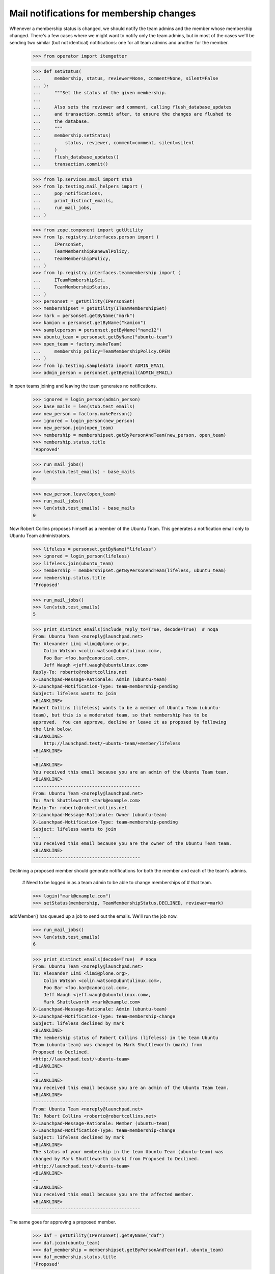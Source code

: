Mail notifications for membership changes
=========================================

Whenever a membership status is changed, we should notify the team
admins and the member whose membership changed. There's a few cases
where we might want to notify only the team admins, but in most of the
cases we'll be sending two similar (but not identical) notifications:
one for all team admins and another for the member.

    >>> from operator import itemgetter

    >>> def setStatus(
    ...     membership, status, reviewer=None, comment=None, silent=False
    ... ):
    ...     """Set the status of the given membership.
    ...
    ...     Also sets the reviewer and comment, calling flush_database_updates
    ...     and transaction.commit after, to ensure the changes are flushed to
    ...     the database.
    ...     """
    ...     membership.setStatus(
    ...         status, reviewer, comment=comment, silent=silent
    ...     )
    ...     flush_database_updates()
    ...     transaction.commit()

    >>> from lp.services.mail import stub
    >>> from lp.testing.mail_helpers import (
    ...     pop_notifications,
    ...     print_distinct_emails,
    ...     run_mail_jobs,
    ... )

    >>> from zope.component import getUtility
    >>> from lp.registry.interfaces.person import (
    ...     IPersonSet,
    ...     TeamMembershipRenewalPolicy,
    ...     TeamMembershipPolicy,
    ... )
    >>> from lp.registry.interfaces.teammembership import (
    ...     ITeamMembershipSet,
    ...     TeamMembershipStatus,
    ... )
    >>> personset = getUtility(IPersonSet)
    >>> membershipset = getUtility(ITeamMembershipSet)
    >>> mark = personset.getByName("mark")
    >>> kamion = personset.getByName("kamion")
    >>> sampleperson = personset.getByName("name12")
    >>> ubuntu_team = personset.getByName("ubuntu-team")
    >>> open_team = factory.makeTeam(
    ...     membership_policy=TeamMembershipPolicy.OPEN
    ... )
    >>> from lp.testing.sampledata import ADMIN_EMAIL
    >>> admin_person = personset.getByEmail(ADMIN_EMAIL)

In open teams joining and leaving the team generates no notifications.

    >>> ignored = login_person(admin_person)
    >>> base_mails = len(stub.test_emails)
    >>> new_person = factory.makePerson()
    >>> ignored = login_person(new_person)
    >>> new_person.join(open_team)
    >>> membership = membershipset.getByPersonAndTeam(new_person, open_team)
    >>> membership.status.title
    'Approved'

    >>> run_mail_jobs()
    >>> len(stub.test_emails) - base_mails
    0

    >>> new_person.leave(open_team)
    >>> run_mail_jobs()
    >>> len(stub.test_emails) - base_mails
    0

Now Robert Collins proposes himself as a member of the Ubuntu Team. This
generates a notification email only to Ubuntu Team administrators.

    >>> lifeless = personset.getByName("lifeless")
    >>> ignored = login_person(lifeless)
    >>> lifeless.join(ubuntu_team)
    >>> membership = membershipset.getByPersonAndTeam(lifeless, ubuntu_team)
    >>> membership.status.title
    'Proposed'

    >>> run_mail_jobs()
    >>> len(stub.test_emails)
    5

    >>> print_distinct_emails(include_reply_to=True, decode=True)  # noqa
    From: Ubuntu Team <noreply@launchpad.net>
    To: Alexander Limi <limi@plone.org>,
        Colin Watson <colin.watson@ubuntulinux.com>,
        Foo Bar <foo.bar@canonical.com>,
        Jeff Waugh <jeff.waugh@ubuntulinux.com>
    Reply-To: robertc@robertcollins.net
    X-Launchpad-Message-Rationale: Admin (ubuntu-team)
    X-Launchpad-Notification-Type: team-membership-pending
    Subject: lifeless wants to join
    <BLANKLINE>
    Robert Collins (lifeless) wants to be a member of Ubuntu Team (ubuntu-
    team), but this is a moderated team, so that membership has to be
    approved.  You can approve, decline or leave it as proposed by following
    the link below.
    <BLANKLINE>
        http://launchpad.test/~ubuntu-team/+member/lifeless
    <BLANKLINE>
    -- 
    <BLANKLINE>
    You received this email because you are an admin of the Ubuntu Team team.
    <BLANKLINE>
    ----------------------------------------
    From: Ubuntu Team <noreply@launchpad.net>
    To: Mark Shuttleworth <mark@example.com>
    Reply-To: robertc@robertcollins.net
    X-Launchpad-Message-Rationale: Owner (ubuntu-team)
    X-Launchpad-Notification-Type: team-membership-pending
    Subject: lifeless wants to join
    ...
    You received this email because you are the owner of the Ubuntu Team team.
    <BLANKLINE>
    ----------------------------------------

Declining a proposed member should generate notifications for both the
member and each of the team's admins.

    # Need to be logged in as a team admin to be able to change memberships of
    # that team.

    >>> login("mark@example.com")
    >>> setStatus(membership, TeamMembershipStatus.DECLINED, reviewer=mark)

addMember() has queued up a job to send out the emails. We'll run the
job now.

    >>> run_mail_jobs()
    >>> len(stub.test_emails)
    6

    >>> print_distinct_emails(decode=True)  # noqa
    From: Ubuntu Team <noreply@launchpad.net>
    To: Alexander Limi <limi@plone.org>,
        Colin Watson <colin.watson@ubuntulinux.com>,
        Foo Bar <foo.bar@canonical.com>,
        Jeff Waugh <jeff.waugh@ubuntulinux.com>,
        Mark Shuttleworth <mark@example.com>
    X-Launchpad-Message-Rationale: Admin (ubuntu-team)
    X-Launchpad-Notification-Type: team-membership-change
    Subject: lifeless declined by mark
    <BLANKLINE>
    The membership status of Robert Collins (lifeless) in the team Ubuntu
    Team (ubuntu-team) was changed by Mark Shuttleworth (mark) from
    Proposed to Declined.
    <http://launchpad.test/~ubuntu-team>
    <BLANKLINE>
    -- 
    <BLANKLINE>
    You received this email because you are an admin of the Ubuntu Team team.
    <BLANKLINE>
    ----------------------------------------
    From: Ubuntu Team <noreply@launchpad.net>
    To: Robert Collins <robertc@robertcollins.net>
    X-Launchpad-Message-Rationale: Member (ubuntu-team)
    X-Launchpad-Notification-Type: team-membership-change
    Subject: lifeless declined by mark
    <BLANKLINE>
    The status of your membership in the team Ubuntu Team (ubuntu-team) was
    changed by Mark Shuttleworth (mark) from Proposed to Declined.
    <http://launchpad.test/~ubuntu-team>
    <BLANKLINE>
    -- 
    <BLANKLINE>
    You received this email because you are the affected member.
    <BLANKLINE>
    ----------------------------------------

The same goes for approving a proposed member.

    >>> daf = getUtility(IPersonSet).getByName("daf")
    >>> daf.join(ubuntu_team)
    >>> daf_membership = membershipset.getByPersonAndTeam(daf, ubuntu_team)
    >>> daf_membership.status.title
    'Proposed'

    # Remove notification of daf's membership pending approval from
    # stub.test_emails

    >>> run_mail_jobs()
    >>> _ = pop_notifications()

    >>> setStatus(
    ...     daf_membership,
    ...     TeamMembershipStatus.APPROVED,
    ...     reviewer=mark,
    ...     comment="This is a nice guy; I like him",
    ... )
    >>> run_mail_jobs()
    >>> stub.test_emails.sort(key=itemgetter(1))
    >>> len(stub.test_emails)
    6

    >>> print_distinct_emails(decode=True)  # noqa
    From: Ubuntu Team <noreply@launchpad.net>
    To: Alexander Limi <limi@plone.org>,
        Colin Watson <colin.watson@ubuntulinux.com>,
        Foo Bar <foo.bar@canonical.com>,
        Jeff Waugh <jeff.waugh@ubuntulinux.com>,
        Mark Shuttleworth <mark@example.com>
    X-Launchpad-Message-Rationale: Admin (ubuntu-team)
    X-Launchpad-Notification-Type: team-membership-change
    Subject: daf approved by mark
    <BLANKLINE>
    The membership status of Dafydd Harries (daf) in the team Ubuntu Team
    (ubuntu-team) was changed by Mark Shuttleworth (mark) from Proposed to
    Approved.
    <http://launchpad.test/~ubuntu-team>
    <BLANKLINE>
    Mark Shuttleworth said:
     This is a nice guy; I like him
    -- 
    <BLANKLINE>
    You received this email because you are an admin of the Ubuntu Team team.
    <BLANKLINE>
    ----------------------------------------
    From: Ubuntu Team <noreply@launchpad.net>
    To: Dafydd Harries <daf@canonical.com>
    X-Launchpad-Message-Rationale: Member (ubuntu-team)
    X-Launchpad-Notification-Type: team-membership-change
    Subject: daf approved by mark
    <BLANKLINE>
    The status of your membership in the team Ubuntu Team (ubuntu-team) was
    changed by Mark Shuttleworth (mark) from Proposed to Approved.
    <http://launchpad.test/~ubuntu-team>
    <BLANKLINE>
    Mark Shuttleworth said:
     This is a nice guy; I like him
    -- 
    <BLANKLINE>
    You received this email because you are the affected member.
    <BLANKLINE>
    ----------------------------------------

The same for deactivating a membership.

    >>> setStatus(
    ...     daf_membership, TeamMembershipStatus.DEACTIVATED, reviewer=mark
    ... )
    >>> run_mail_jobs()
    >>> stub.test_emails.sort(key=itemgetter(1))
    >>> len(stub.test_emails)
    6

    >>> print_distinct_emails(decode=True)  # noqa
    From: Ubuntu Team <noreply@launchpad.net>
    To: Alexander Limi <limi@plone.org>,
        Colin Watson <colin.watson@ubuntulinux.com>,
        Foo Bar <foo.bar@canonical.com>,
        Jeff Waugh <jeff.waugh@ubuntulinux.com>,
        Mark Shuttleworth <mark@example.com>
    X-Launchpad-Message-Rationale: Admin (ubuntu-team)
    X-Launchpad-Notification-Type: team-membership-change
    Subject: daf deactivated by mark
    <BLANKLINE>
    The membership status of Dafydd Harries (daf) in the team Ubuntu Team
    (ubuntu-team) was changed by Mark Shuttleworth (mark) from Approved to
    Deactivated.
    <http://launchpad.test/~ubuntu-team>
    -- 
    <BLANKLINE>
    You received this email because you are an admin of the Ubuntu Team team.
    <BLANKLINE>
    ----------------------------------------
    From: Ubuntu Team <noreply@launchpad.net>
    To: Dafydd Harries <daf@canonical.com>
    X-Launchpad-Message-Rationale: Member (ubuntu-team)
    X-Launchpad-Notification-Type: team-membership-change
    Subject: daf deactivated by mark
    <BLANKLINE>
    The status of your membership in the team Ubuntu Team (ubuntu-team) was
    changed by Mark Shuttleworth (mark) from Approved to Deactivated.
    <http://launchpad.test/~ubuntu-team>
    -- 
    <BLANKLINE>
    You received this email because you are the affected member.
    <BLANKLINE>
    ----------------------------------------

Team admins can propose their teams using the join() method as well, but
in that case we'll use the requester's (the person proposing the team as
the other's member) email address in the 'Reply-To' header of the
message sent.

    >>> admins = personset.getByName("admins")
    >>> admins.join(ubuntu_team, requester=mark)
    >>> run_mail_jobs()
    >>> len(stub.test_emails)
    5

    >>> print_distinct_emails(include_reply_to=True, decode=True)  # noqa
    From: Ubuntu Team <noreply@launchpad.net>
    To: Alexander Limi <limi@plone.org>,
        Colin Watson <colin.watson@ubuntulinux.com>,
        Foo Bar <foo.bar@canonical.com>,
        Jeff Waugh <jeff.waugh@ubuntulinux.com>
    Reply-To: mark@example.com
    X-Launchpad-Message-Rationale: Admin (ubuntu-team)
    X-Launchpad-Notification-Type: team-membership-pending
    Subject: admins wants to join
    <BLANKLINE>
    Mark Shuttleworth (mark) wants to make Launchpad Administrators
    (admins) a member of Ubuntu Team (ubuntu-team), but this is a moderated
    team, so that membership has to be approved.  You can approve, decline
    or leave it as proposed by following the link below.
    <BLANKLINE>
        http://launchpad.test/~ubuntu-team/+member/admins
    <BLANKLINE>
    -- 
    <BLANKLINE>
    You received this email because you are an admin of the Ubuntu Team team.
    <BLANKLINE>
    ----------------------------------------
    From: Ubuntu Team <noreply@launchpad.net>
    To: Mark Shuttleworth <mark@example.com>
    Reply-To: mark@example.com
    X-Launchpad-Message-Rationale: Owner (ubuntu-team)
    X-Launchpad-Notification-Type: team-membership-pending
    Subject: admins wants to join
     ...
    You received this email because you are the owner of the Ubuntu Team team.
    <BLANKLINE>
    ----------------------------------------


Adding new members
------------------

When a person is added as a member of a team by one of that team's
administrators, an email is sent to all team administrators and to the
new member.

    >>> cprov = personset.getByName("cprov")
    >>> marilize = personset.getByName("marilize")
    >>> ignored = ubuntu_team.addMember(marilize, reviewer=cprov)
    >>> run_mail_jobs()

Now, the emails have been sent.

    >>> len(stub.test_emails)
    6

    >>> print_distinct_emails(decode=True)  # noqa
    From: Ubuntu Team <noreply@launchpad.net>
    To: Marilize Coetzee <marilize@hbd.com>
    X-Launchpad-Message-Rationale: Member (ubuntu-team)
    X-Launchpad-Notification-Type: team-membership-new
    Subject: You have been added to ubuntu-team
    <BLANKLINE>
    Celso Providelo (cprov) added you as a member of Ubuntu Team (ubuntu-
    team).
      <http://launchpad.test/~ubuntu-team>
    <BLANKLINE>
    -- 
    <BLANKLINE>
    You received this email because you are the new member.
    <BLANKLINE>
    ----------------------------------------
    From: Ubuntu Team <noreply@launchpad.net>
    To: Alexander Limi <limi@plone.org>,
        Colin Watson <colin.watson@ubuntulinux.com>,
        Foo Bar <foo.bar@canonical.com>,
        Jeff Waugh <jeff.waugh@ubuntulinux.com>
    X-Launchpad-Message-Rationale: Admin (ubuntu-team)
    X-Launchpad-Notification-Type: team-membership-new
    Subject: marilize joined ubuntu-team
    <BLANKLINE>
    Marilize Coetzee (marilize) has been added as a member of Ubuntu Team
    (ubuntu-team) by Celso Providelo (cprov). Follow the link below for more
    details.
    <BLANKLINE>
        http://launchpad.test/~ubuntu-team/+member/marilize
    <BLANKLINE>
    -- 
    <BLANKLINE>
    You received this email because you are an admin of the Ubuntu Team team.
    <BLANKLINE>
    ----------------------------------------
    From: Ubuntu Team <noreply@launchpad.net>
    To: Mark Shuttleworth <mark@example.com>
    X-Launchpad-Message-Rationale: Owner (ubuntu-team)
    X-Launchpad-Notification-Type: team-membership-new
    Subject: marilize joined ubuntu-team
      ...
    You received this email because you are the owner of the Ubuntu Team team.
    <BLANKLINE>
    ----------------------------------------

By default, if the newly added member is actually a team, we'll only
send an invitation to the team's admins, telling them that the
membership will only be activated if they accept the invitation.

    >>> mirror_admins = personset.getByName("ubuntu-mirror-admins")
    >>> mirror_admins.getTeamAdminsEmailAddresses()
    ['mark@example.com']

    >>> ignored = ubuntu_team.addMember(mirror_admins, reviewer=cprov)
    >>> run_mail_jobs()
    >>> len(stub.test_emails)
    1

    >>> print_distinct_emails(decode=True)  # noqa
    From: Ubuntu Team <noreply@launchpad.net>
    To: Mark Shuttleworth <mark@example.com>
    X-Launchpad-Message-Rationale: Admin (ubuntu-mirror-admins)
    X-Launchpad-Notification-Type: team-membership-invitation
    Subject: Invitation for ubuntu-mirror-admins to join
    <BLANKLINE>
    Celso Providelo (cprov) has invited Mirror Administrators (ubuntu-
    mirror-admins) (which you are an administrator of) to join Ubuntu Team
    (ubuntu-team).
    <http://launchpad.test/~ubuntu-team>
    <BLANKLINE>
    You can accept or decline this invitation on the following page:
    <BLANKLINE>
        http://launchpad.test/~ubuntu-mirror-admins/+invitation/ubuntu-team
    <BLANKLINE>
    Regards,
    The Launchpad team
    <BLANKLINE>
    -- 
    <BLANKLINE>
    You received this email because you are an admin of the Mirror
    Administrators team.
    <BLANKLINE>
    ----------------------------------------

If one of the admins accept the invitation, then a notification is sent
to the team which just became a member and to the admins of the hosting
team.

    >>> comment = "Of course I want to be part of ubuntu!"
    >>> mirror_admins.acceptInvitationToBeMemberOf(ubuntu_team, comment)
    >>> flush_database_updates()
    >>> run_mail_jobs()

    >>> len(stub.test_emails)
    6

    >>> print_distinct_emails(decode=True)  # noqa
    From: Ubuntu Team <noreply@launchpad.net>
    To: Alexander Limi <limi@plone.org>,
        Colin Watson <colin.watson@ubuntulinux.com>,
        Foo Bar <foo.bar@canonical.com>,
        Jeff Waugh <jeff.waugh@ubuntulinux.com>
    X-Launchpad-Message-Rationale: Admin (ubuntu-team)
    X-Launchpad-Notification-Type: team-membership-invitation-accepted
    Subject: Invitation to ubuntu-mirror-admins accepted by mark
    <BLANKLINE>
    Mark Shuttleworth (mark) has accepted the invitation to make Mirror
    Administrators (ubuntu-mirror-admins) a member of Ubuntu Team (ubuntu-
    team).
    <http://launchpad.test/~ubuntu-team>
    <BLANKLINE>
    Mark Shuttleworth said:
     Of course I want to be part of ubuntu!
    <BLANKLINE>
    -- 
    <BLANKLINE>
    You received this email because you are an admin of the Ubuntu Team team.
    <BLANKLINE>
    ----------------------------------------
    From: Ubuntu Team <noreply@launchpad.net>
    To: Karl Tilbury <karl@canonical.com>,
        Mark Shuttleworth <mark@example.com>
    X-Launchpad-Message-Rationale: Member (ubuntu-team) @ubuntu-mirror-admins
    X-Launchpad-Notification-Type: team-membership-invitation-accepted
    Subject: Invitation to ubuntu-mirror-admins accepted by mark
    <BLANKLINE>
    Mark Shuttleworth (mark) has accepted the invitation to make Mirror
    Administrators (ubuntu-mirror-admins) a member of Ubuntu Team (ubuntu-
    team).
    <http://launchpad.test/~ubuntu-team>
    <BLANKLINE>
    Mark Shuttleworth said:
     Of course I want to be part of ubuntu!
    <BLANKLINE>
    -- 
    <BLANKLINE>
    You received this email because your team Mirror Administrators is the
    affected member.
    <BLANKLINE>
    ----------------------------------------

Similarly, a notification is sent if the invitation is declined.

    >>> landscape = personset.getByName("landscape-developers")
    >>> ignored = ubuntu_team.addMember(landscape, reviewer=cprov)

    # Reset stub.test_emails as we don't care about the notification triggered
    # by the addMember() call.

    >>> run_mail_jobs()
    >>> stub.test_emails = []

    >>> comment = "Landscape has nothing to do with ubuntu, unfortunately."
    >>> landscape.declineInvitationToBeMemberOf(ubuntu_team, comment)
    >>> flush_database_updates()
    >>> run_mail_jobs()

    >>> len(stub.test_emails)
    7

    >>> print_distinct_emails(decode=True)  # noqa
    From: Ubuntu Team <noreply@launchpad.net>
    To: Alexander Limi <limi@plone.org>,
        Colin Watson <colin.watson@ubuntulinux.com>,
        Foo Bar <foo.bar@canonical.com>,
        Jeff Waugh <jeff.waugh@ubuntulinux.com>,
        Mark Shuttleworth <mark@example.com>
    X-Launchpad-Message-Rationale: Admin (ubuntu-team)
    X-Launchpad-Notification-Type: team-membership-invitation-declined
    Subject: Invitation to landscape-developers declined by mark
    <BLANKLINE>
    Mark Shuttleworth (mark) has declined the invitation to make Landscape
    Developers (landscape-developers) a member of Ubuntu Team (ubuntu-team).
    <http://launchpad.test/~ubuntu-team>
    <BLANKLINE>
    Mark Shuttleworth said:
     Landscape has nothing to do with ubuntu, unfortunately.
    <BLANKLINE>
    -- 
    <BLANKLINE>
    You received this email because you are an admin of the Ubuntu Team team.
    <BLANKLINE>
    ----------------------------------------
    From: Ubuntu Team <noreply@launchpad.net>
    To: Guilherme Salgado <guilherme.salgado@canonical.com>,
        Sample Person <test@canonical.com>
    X-Launchpad-Message-Rationale: Member (ubuntu-team) @landscape-developers
    X-Launchpad-Notification-Type: team-membership-invitation-declined
    Subject: Invitation to landscape-developers declined by mark
    <BLANKLINE>
    Mark Shuttleworth (mark) has declined the invitation to make Landscape
    Developers (landscape-developers) a member of Ubuntu Team (ubuntu-team).
    <http://launchpad.test/~ubuntu-team>
    <BLANKLINE>
    Mark Shuttleworth said:
     Landscape has nothing to do with ubuntu, unfortunately.
    <BLANKLINE>
    -- 
    <BLANKLINE>
    You received this email because your team Landscape Developers is the
    affected member.
    <BLANKLINE>
    ----------------------------------------

It's also possible to forcibly add a team as a member of another one, by
passing force_team_add=True to the addMember() method.

    >>> launchpad = personset.getByName("launchpad")
    >>> ignored = ubuntu_team.addMember(
    ...     launchpad, reviewer=cprov, force_team_add=True
    ... )
    >>> flush_database_updates()
    >>> run_mail_jobs()
    >>> len(stub.test_emails)
    5

    >>> print_distinct_emails(decode=True)  # noqa
    From: Ubuntu Team <noreply@launchpad.net>
    To: Foo Bar <foo.bar@canonical.com>
    X-Launchpad-Message-Rationale: Member (ubuntu-team) @launchpad
    X-Launchpad-Notification-Type: team-membership-new
    Subject: launchpad joined ubuntu-team
     ...
    You received this email because your team Launchpad Developers is the
    new member.
    <BLANKLINE>
    ----------------------------------------
    From: Ubuntu Team <noreply@launchpad.net>
    To: Alexander Limi <limi@plone.org>,
        Colin Watson <colin.watson@ubuntulinux.com>,
        Jeff Waugh <jeff.waugh@ubuntulinux.com>
    X-Launchpad-Message-Rationale: Admin (ubuntu-team)
    X-Launchpad-Notification-Type: team-membership-new
    Subject: launchpad joined ubuntu-team
    <BLANKLINE>
    Launchpad Developers (launchpad) has been added as a member of Ubuntu
    Team (ubuntu-team) by Celso Providelo (cprov). Follow the link below for
    more details.
    <BLANKLINE>
        http://launchpad.test/~ubuntu-team/+member/launchpad
    <BLANKLINE>
    -- 
    <BLANKLINE>
    You received this email because you are an admin of the Ubuntu Team team.
    <BLANKLINE>
    ----------------------------------------
    From: Ubuntu Team <noreply@launchpad.net>
    To: Mark Shuttleworth <mark@example.com>
    X-Launchpad-Message-Rationale: Owner (ubuntu-team)
    X-Launchpad-Notification-Type: team-membership-new
    Subject: launchpad joined ubuntu-team
     ...
    You received this email because you are the owner of the Ubuntu Team team.
    <BLANKLINE>
    ----------------------------------------


Membership expiration warnings
------------------------------

When we get close to the expiration date of a given membership, an
expiration warning is sent to the member, so that they can contact the
team's administrators (or renew it themselves if they have the necessary
permissions) in case they want to retain that membership. This is done by
the flag-expired-memberships cronscript, which uses
ITeamMembership.sendExpirationWarningEmail to do its job.

    >>> from datetime import datetime, timedelta, timezone
    >>> utc_now = datetime.now(timezone.utc)

In the case of the beta-testers team, the email is sent only to the
team's owner, who doesn't have the necessary rights to renew the
membership of their team, so they're instructed to contact one of the
ubuntu-team's admins.

    >>> beta_testers = personset.getByName("launchpad-beta-testers")
    >>> beta_testers_on_ubuntu_team = membershipset.getByPersonAndTeam(
    ...     beta_testers, ubuntu_team
    ... )
    >>> beta_testers_on_ubuntu_team.setExpirationDate(
    ...     utc_now + timedelta(days=9), mark
    ... )
    >>> flush_database_updates()
    >>> beta_testers_on_ubuntu_team.sendExpirationWarningEmail()
    >>> run_mail_jobs()
    >>> print_distinct_emails(decode=True)  # noqa
    From: Ubuntu Team <noreply@launchpad.net>
    To: Launchpad Beta Testers Owner <beta-admin@launchpad.net>
    X-Launchpad-Message-Rationale: Member (ubuntu-team)
                                   @launchpad-beta-testers
    X-Launchpad-Notification-Type: team-membership-expiration-warning
    Subject: launchpad-beta-testers will expire soon from ubuntu-team
    <BLANKLINE>
    On ..., 9 days from now, the membership
    of Launchpad Beta Testers (launchpad-beta-testers) (which you are the
    owner of) in the Ubuntu Team (ubuntu-team) Launchpad team is due to
    expire.
    <http://launchpad.test/~ubuntu-team>
    <BLANKLINE>
    To prevent this membership from expiring, you should get in touch
    with one of the team's administrators:
    Alexander Limi (limi) <http://launchpad.test/~limi>
    Colin Watson (kamion) <http://launchpad.test/~kamion>
    Foo Bar (name16) <http://launchpad.test/~name16>
    Jeff Waugh (jdub) <http://launchpad.test/~jdub>
    Mark Shuttleworth (mark) <http://launchpad.test/~mark>
    <BLANKLINE>
    If the membership does expire, we'll send you one more message to let
    you know it's happened.
    <BLANKLINE>
    Thanks for using Launchpad!
    <BLANKLINE>
    -- 
    <BLANKLINE>
    You received this email because your team Launchpad Beta Testers is the
    affected member.
    <BLANKLINE>
    ----------------------------------------

If the team's renewal policy is ONDEMAND, though, the member is invited
to renew their own membership.

    >>> ubuntu_team.renewal_policy = TeamMembershipRenewalPolicy.ONDEMAND
    >>> ubuntu_team.defaultrenewalperiod = 365
    >>> kamion_on_ubuntu_team = membershipset.getByPersonAndTeam(
    ...     kamion, ubuntu_team
    ... )
    >>> kamion_on_ubuntu_team.setExpirationDate(
    ...     utc_now + timedelta(days=9), mark
    ... )
    >>> flush_database_updates()
    >>> kamion_on_ubuntu_team.sendExpirationWarningEmail()
    >>> run_mail_jobs()
    >>> print_distinct_emails(decode=True)  # noqa
    From: Ubuntu Team <noreply@launchpad.net>
    To: Colin Watson <colin.watson@ubuntulinux.com>
    X-Launchpad-Message-Rationale: Member (ubuntu-team)
    X-Launchpad-Notification-Type: team-membership-expiration-warning
    Subject: Your membership in ubuntu-team is about to expire
    <BLANKLINE>
    On ..., 9 days from now, your membership
    in the Ubuntu Team (ubuntu-team) Launchpad team
    is due to expire.
    <http://launchpad.test/~ubuntu-team>
    <BLANKLINE>
    If you want, you can renew this membership at
    <http://launchpad.test/~kamion/+expiringmembership/ubuntu-team>
    <BLANKLINE>
    If your membership does expire, we'll send you one more message to let
    you know it's happened.
    <BLANKLINE>
    Thanks for using Launchpad!
    <BLANKLINE>
    -- 
    <BLANKLINE>
    You received this email because you are the affected member.
    <BLANKLINE>
    ----------------------------------------

    >>> beta_testers_on_ubuntu_team.sendExpirationWarningEmail()
    >>> run_mail_jobs()
    >>> print_distinct_emails(decode=True)  # noqa
    From: Ubuntu Team <noreply@launchpad.net>
    To: Launchpad Beta Testers Owner <beta-admin@launchpad.net>
    X-Launchpad-Message-Rationale: Member (ubuntu-team)
                                   @launchpad-beta-testers
    X-Launchpad-Notification-Type: team-membership-expiration-warning
    Subject: launchpad-beta-testers will expire soon from ubuntu-team
    <BLANKLINE>
    On ..., 9 days from now, the membership
    of Launchpad Beta Testers (launchpad-beta-testers) (which you are the
    owner of) in the Ubuntu Team (ubuntu-team) Launchpad team is due to
    expire.
    <http://launchpad.test/~ubuntu-team>
    <BLANKLINE>
    If you want, you can renew this membership at
    <http://launchpad.test/~launchpad-beta-testers/+expiringmembership/...>
    <BLANKLINE>
    If the membership does expire, we'll send you one more message to let
    you know it's happened.
    <BLANKLINE>
    Thanks for using Launchpad!
    <BLANKLINE>
    -- 
    <BLANKLINE>
    You received this email because your team Launchpad Beta Testers is the
    affected member.
    <BLANKLINE>
    ----------------------------------------

If the team's renewal policy is NONE but the member has the necessary
rights to change the expiration date of their own membership (i.e. by
being the team's owner), the notification they get will contain a link to
their membership page, where they can extend it.

    >>> landscape.renewal_policy = TeamMembershipRenewalPolicy.NONE
    >>> print(landscape.teamowner.preferredemail.email)
    test@canonical.com

    >>> sampleperson_on_landscape = membershipset.getByPersonAndTeam(
    ...     sampleperson, landscape
    ... )
    >>> sampleperson_on_landscape.setExpirationDate(
    ...     utc_now + timedelta(days=9), sampleperson
    ... )
    >>> flush_database_updates()
    >>> sampleperson_on_landscape.sendExpirationWarningEmail()
    >>> run_mail_jobs()
    >>> print_distinct_emails(decode=True)  # noqa
    From: Landscape Developers <noreply@launchpad.net>
    To: Sample Person <test@canonical.com>
    X-Launchpad-Message-Rationale: Member (landscape-developers)
    X-Launchpad-Notification-Type: team-membership-expiration-warning
    Subject: Your membership in landscape-developers is about to expire
    <BLANKLINE>
    On ..., 9 days from now, your membership
    in the Landscape Developers (landscape-developers) Launchpad team is due
    to expire.
    <http://launchpad.test/~landscape-developers>
    <BLANKLINE>
    To stay a member of this team you should extend your membership at
    <http://launchpad.test/~landscape-developers/+member/name12>
    <BLANKLINE>
    If your membership does expire, we'll send you one more message to let
    you know it's happened.
    <BLANKLINE>
    Thanks for using Launchpad!
    <BLANKLINE>
    -- 
    <BLANKLINE>
    You received this email because you are the affected member.
    <BLANKLINE>
    ----------------------------------------


Memberships renewed by the members themselves
---------------------------------------------

Another possible renewal policy for teams is ONDEMAND, which means that
team members are invited to renew their membership once it gets close to
their expiration date. When a member renews their own membership, a
notification is sent to all team admins.

    >>> karl = personset.getByName("karl")
    >>> mirror_admins = personset.getByName("ubuntu-mirror-admins")
    >>> karl_on_mirroradmins = membershipset.getByPersonAndTeam(
    ...     karl, mirror_admins
    ... )
    >>> tomorrow = datetime.now(timezone.utc) + timedelta(days=1)
    >>> print(karl_on_mirroradmins.status.title)
    Approved

    >>> print(karl_on_mirroradmins.dateexpires)
    None

    >>> ignored = login_person(mirror_admins.teamowner)
    >>> karl_on_mirroradmins.setExpirationDate(
    ...     tomorrow, mirror_admins.teamowner
    ... )
    >>> ondemand = TeamMembershipRenewalPolicy.ONDEMAND
    >>> karl_on_mirroradmins.team.renewal_policy = ondemand
    >>> mirror_admins.defaultrenewalperiod = 365
    >>> flush_database_updates()

    >>> ignored = login_person(karl)
    >>> karl.renewTeamMembership(mirror_admins)
    >>> run_mail_jobs()
    >>> len(stub.test_emails)
    1

    >>> print_distinct_emails(decode=True)  # noqa
    From: Mirror Administrators <noreply@launchpad.net>
    To: Mark Shuttleworth <mark@example.com>
    X-Launchpad-Message-Rationale: Admin (ubuntu-mirror-admins)
    X-Launchpad-Notification-Type: team-membership-renewed
    Subject: karl extended their membership
    <BLANKLINE>
    Karl Tilbury (karl) renewed their own membership in the Mirror
    Administrators (ubuntu-mirror-admins) team until ...
    <http://launchpad.test/~ubuntu-mirror-admins>
    <BLANKLINE>
    Regards,
    The Launchpad team
    <BLANKLINE>
    -- 
    <BLANKLINE>
    You received this email because you are an admin of the Mirror
    Administrators team.
    <BLANKLINE>
    ----------------------------------------


Some special cases
------------------

When creating a new team, the owner has their membership's status changed
from approved to admin, but they won't get a notification of that.

    >>> team = personset.newTeam(mark, "testteam", "Test")
    >>> run_mail_jobs()
    >>> len(stub.test_emails)
    0

    # Other tests expect an empty stub.test_emails, but if this one above
    # fails, I don't want a non-empty stub.test_emails to cause the tests
    # below to fail too.

    >>> stub.test_emails = []

If cprov is made an administrator of ubuntu_team, he'll only get one
email notification.

    >>> cprov = personset.getByName("cprov")
    >>> cprov_membership = membershipset.getByPersonAndTeam(
    ...     cprov, ubuntu_team
    ... )
    >>> login("mark@example.com")
    >>> setStatus(cprov_membership, TeamMembershipStatus.ADMIN, reviewer=mark)
    >>> run_mail_jobs()
    >>> len(stub.test_emails)
    6

    >>> print_distinct_emails(decode=True)  # noqa
    From: Ubuntu Team <noreply@launchpad.net>
    To: Alexander Limi <limi@plone.org>,
        Colin Watson <colin.watson@ubuntulinux.com>,
        Foo Bar <foo.bar@canonical.com>,
        Jeff Waugh <jeff.waugh@ubuntulinux.com>,
        Mark Shuttleworth <mark@example.com>
    X-Launchpad-Message-Rationale: Admin (ubuntu-team)
    X-Launchpad-Notification-Type: team-membership-change
    Subject: cprov made admin by mark
    <BLANKLINE>
    The membership status of Celso Providelo (cprov) in the team Ubuntu Team
    (ubuntu-team) was changed by Mark Shuttleworth (mark) from Approved to
    Administrator.
    <http://launchpad.test/~ubuntu-team>
    <BLANKLINE>
    -- 
    You received this email because you are an admin of the Ubuntu Team team.
    <BLANKLINE>
    ----------------------------------------
    From: Ubuntu Team <noreply@launchpad.net>
    To: Celso Providelo <celso.providelo@canonical.com>
    X-Launchpad-Message-Rationale: Member (ubuntu-team)
    X-Launchpad-Notification-Type: team-membership-change
    Subject: cprov made admin by mark
    <BLANKLINE>
    The status of your membership in the team Ubuntu Team (ubuntu-team) was
    changed by Mark Shuttleworth (mark) from Approved to Administrator.
    <http://launchpad.test/~ubuntu-team>
    <BLANKLINE>
    -- 
    You received this email because you are the affected member.
    <BLANKLINE>
    ----------------------------------------

If a team admin changes their own membership, the notification sent will
clearly say that the change was performed by the user themselves, and it
will only be sent to the team administrators.

    >>> jdub = getUtility(IPersonSet).getByName("jdub")
    >>> jdub_membership = membershipset.getByPersonAndTeam(jdub, ubuntu_team)
    >>> setStatus(
    ...     jdub_membership, TeamMembershipStatus.APPROVED, reviewer=jdub
    ... )
    >>> run_mail_jobs()
    >>> len(stub.test_emails)
    5

    >>> print_distinct_emails(decode=True)  # noqa
    From: Ubuntu Team <noreply@launchpad.net>
    To: Alexander Limi <limi@plone.org>,
        Celso Providelo <celso.providelo@canonical.com>,
        Colin Watson <colin.watson@ubuntulinux.com>,
        Foo Bar <foo.bar@canonical.com>,
        Mark Shuttleworth <mark@example.com>
    X-Launchpad-Message-Rationale: Admin (ubuntu-team)
    X-Launchpad-Notification-Type: team-membership-change
    Subject: Membership change: jdub in ubuntu-team
    <BLANKLINE>
    The membership status of Jeff Waugh (jdub) in the team Ubuntu Team
    (ubuntu-team) was changed by the user from Administrator to
    Approved.
    <http://launchpad.test/~ubuntu-team>
    <BLANKLINE>
    -- 
    You received this email because you are an admin of the Ubuntu Team team.
    <BLANKLINE>
    ----------------------------------------

Deactivating the membership of a team also generates notifications for
the team which had the membership deactivated and to the administrators
of the hosting team. Note that the notification sent to the team whose
membership was deactivated will not talk about "your membership" as it
wouldn't make sense to the members of the team reading it.

    >>> mirror_admins_membership = membershipset.getByPersonAndTeam(
    ...     mirror_admins, ubuntu_team
    ... )
    >>> setStatus(
    ...     mirror_admins_membership,
    ...     TeamMembershipStatus.DEACTIVATED,
    ...     reviewer=mark,
    ...     silent=False,
    ... )
    >>> run_mail_jobs()
    >>> len(stub.test_emails)
    6

    >>> print_distinct_emails(decode=True)  # noqa
    From: Ubuntu Team <noreply@launchpad.net>
    To: Alexander Limi <limi@plone.org>,
        Celso Providelo <celso.providelo@canonical.com>,
        Colin Watson <colin.watson@ubuntulinux.com>,
        Foo Bar <foo.bar@canonical.com>
    X-Launchpad-Message-Rationale: Admin (ubuntu-team)
    X-Launchpad-Notification-Type: team-membership-change
    Subject: ubuntu-mirror-admins deactivated by mark
    <BLANKLINE>
    The membership status of Mirror Administrators (ubuntu-mirror-admins) in
    the team Ubuntu Team (ubuntu-team) was changed by Mark Shuttleworth
    (mark) from Approved to Deactivated.
    <http://launchpad.test/~ubuntu-team>
    <BLANKLINE>
    -- 
    You received this email because you are an admin of the Ubuntu Team team.
    ----------------------------------------
    From: Ubuntu Team <noreply@launchpad.net>
    To: Karl Tilbury <karl@canonical.com>,
        Mark Shuttleworth <mark@example.com>
    X-Launchpad-Message-Rationale: Member (ubuntu-team) @ubuntu-mirror-admins
    X-Launchpad-Notification-Type: team-membership-change
    Subject: ubuntu-mirror-admins deactivated by mark
    <BLANKLINE>
    The membership status of Mirror Administrators (ubuntu-mirror-admins) in
    the team Ubuntu Team (ubuntu-team) was changed by Mark Shuttleworth
    (mark) from Approved to Deactivated.
    <http://launchpad.test/~ubuntu-team>
    <BLANKLINE>
    -- 
    You received this email because your team Mirror Administrators is the
    affected member.
    ----------------------------------------

Deactivating memberships can also be done silently (no email
notifications sent) by Launchpad Administrators.

    >>> dumper = getUtility(IPersonSet).getByName("dumper")
    >>> hwdb_admins = personset.getByName("hwdb-team")
    >>> dumper_hwdb_membership = membershipset.getByPersonAndTeam(
    ...     dumper, hwdb_admins
    ... )
    >>> print(dumper_hwdb_membership.status.title)
    Approved

    >>> ignored = login_person(admin_person)
    >>> setStatus(
    ...     dumper_hwdb_membership,
    ...     TeamMembershipStatus.DEACTIVATED,
    ...     reviewer=admin_person,
    ...     silent=True,
    ... )
    >>> run_mail_jobs()
    >>> len(stub.test_emails)
    0

    >>> print(dumper_hwdb_membership.status.title)
    Deactivated

People who are not Launchpad Administrators, may not change other's
membership statues silently.

    >>> kamion = getUtility(IPersonSet).getByName("kamion")
    >>> stevea = getUtility(IPersonSet).getByName("stevea")
    >>> ignored = login_person(kamion)
    >>> ubuntu_team = personset.getByName("ubuntu-team")
    >>> kamion_ubuntu_team_membership = membershipset.getByPersonAndTeam(
    ...     kamion, ubuntu_team
    ... )
    >>> stevea_ubuntu_team_membership = membershipset.getByPersonAndTeam(
    ...     stevea, ubuntu_team
    ... )
    >>> print(kamion_ubuntu_team_membership.status.title)
    Administrator

    >>> print(stevea_ubuntu_team_membership.status.title)
    Approved

    >>> setStatus(
    ...     stevea_ubuntu_team_membership,
    ...     TeamMembershipStatus.DEACTIVATED,
    ...     reviewer=kamion,
    ...     silent=True,
    ... )
    Traceback (most recent call last):
    lp.registry.errors.UserCannotChangeMembershipSilently: ...

    >>> print(stevea_ubuntu_team_membership.status.title)
    Approved


Joining a team with a mailing list
----------------------------------

When a user joins a team with a mailing list, the new member's
notification email contain subscription information.

    >>> owner = factory.makePerson(name="team-owner")
    >>> ignored = login_person(owner)
    >>> team_one, list_one = factory.makeTeamAndMailingList(
    ...     "team-one", owner.name
    ... )
    >>> _ = pop_notifications()
    >>> member = factory.makePerson(
    ...     name="team-member", email="team-member@example.com"
    ... )
    >>> ignored = team_one.addMember(member, owner)
    >>> run_mail_jobs()
    >>> print_distinct_emails(decode=True)  # noqa
    From: Team One ...
    To: Team-member <team-member...>
    X-Launchpad-Message-Rationale: Member (team-one)
    X-Launchpad-Notification-Type: team-membership-new
    Subject: You have been added to team-one
    <BLANKLINE>
    Team-owner (team-owner) added you as a member of Team One (team-one).
      <http://launchpad.test/~team-one>
    <BLANKLINE>
    If you would like to subscribe to the team list, use the link below
    to update your Mailing List Subscription preferences.
      <http://launchpad.test/~/+editmailinglists>
    <BLANKLINE>
    -- 
    <BLANKLINE>
    You received this email because you are the new member.
    <BLANKLINE>
    ----------------------------------------

When a team join a team with a mailing list, the new member notification
emails contain subscription information.

    >>> team_two = factory.makeTeam(
    ...     name="team-two", email="team-two@example.com", owner=owner
    ... )
    >>> ignored = team_one.addMember(team_two, owner, force_team_add=True)
    >>> run_mail_jobs()
    >>> print_distinct_emails(include_for=True, decode=True)  # noqa
    From: Team One ...
    To: Team Two <team-two...>
    X-Launchpad-Message-Rationale: Member (team-one) @team-two
    X-Launchpad-Message-For: team-two
    X-Launchpad-Notification-Type: team-membership-new
    Subject: team-two joined team-one
    <BLANKLINE>
    Team-owner (team-owner) added Team Two (team-two) (which you are a
    member of) as a member of Team One (team-one).
      <http://launchpad.test/~team-one>
    <BLANKLINE>
    If you would like to subscribe to the team list, use the link below
    to update your Mailing List Subscription preferences.
      <http://launchpad.test/~/+editmailinglists>
    <BLANKLINE>
    -- 
    <BLANKLINE>
    You received this email because your team Team Two is the new member.
    <BLANKLINE>
    ----------------------------------------

